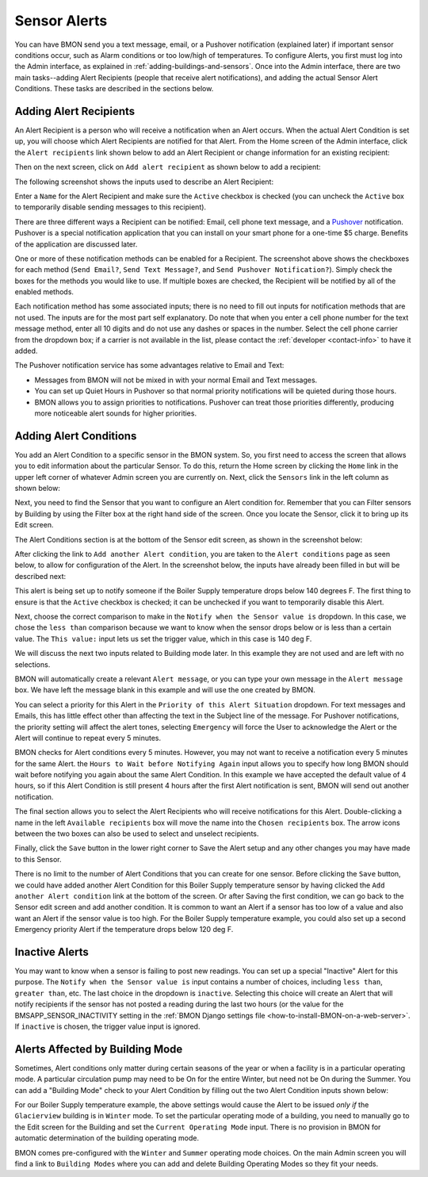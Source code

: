 .. _sensor-alerts:

Sensor Alerts
=============

You can have BMON send you a text message, email, or a Pushover
notification (explained later) if important sensor conditions occur,
such as Alarm conditions or too low/high of temperatures. To configure
Alerts, you first must log into the Admin interface, as explained in
:ref:`adding-buildings-and-sensors`. Once into the Admin
interface, there are two main tasks--adding Alert Recipients (people that 
receive alert notifications), and adding the actual Sensor
Alert Conditions. These tasks are described in the sections below.

Adding Alert Recipients
-----------------------

An Alert Recipient is a person who will receive a notification when an
Alert occurs. When the actual Alert Condition is set up, you will choose
which Alert Recipients are notified for that Alert. From the Home screen
of the Admin interface, click the ``Alert recipients`` link shown below to add an Alert
Recipient or change information for an existing recipient:

.. image:: /_static/main_scr_config_alert.png

Then on the next screen, click on ``Add alert recipient`` as shown below to add a recipient:

.. image:: /_static/add_alert_recip.png

The following screenshot shows the inputs used to describe an Alert
Recipient:

.. image:: /_static/alert_recip_edit.png

Enter a ``Name`` for the Alert Recipient and make sure the ``Active``
checkbox is checked (you can uncheck the ``Active`` box to temporarily
disable sending messages to this recipient).

There are three different ways a Recipient can be notified: Email, cell
phone text message, and a `Pushover <https://pushover.net/>`_
notification. Pushover is a special notification application that you
can install on your smart phone for a one-time $5 charge. Benefits of
the application are discussed later.

One or more of these notification methods can be enabled for a
Recipient. The screenshot above shows the checkboxes for each method
(``Send Email?``, ``Send Text Message?``, and
``Send Pushover Notification?``). Simply check the boxes for the methods
you would like to use. If multiple boxes are checked, the Recipient will
be notified by all of the enabled methods.

Each notification method has some associated inputs; there is no need to
fill out inputs for notification methods that are not used. The inputs
are for the most part self explanatory. Do note that when you enter a
cell phone number for the text message method, enter all 10 digits and
do not use any dashes or spaces in the number. Select the cell phone
carrier from the dropdown box; if a carrier is not available in the
list, please contact the :ref:`developer <contact-info>` to have it added.

The Pushover notification service has some advantages relative to Email
and Text:

*  Messages from BMON will not be mixed in with your normal Email and
   Text messages.
*  You can set up Quiet Hours in Pushover so that normal priority
   notifications will be quieted during those hours.
*  BMON allows you to assign priorities to notifications. Pushover can
   treat those priorities differently, producing more noticeable alert
   sounds for higher priorities.

Adding Alert Conditions
-----------------------

You add an Alert Condition to a specific sensor in the BMON system. So,
you first need to access the screen that allows you to edit information
about the particular Sensor. To do this, return the Home screen by
clicking the ``Home`` link in the upper left corner of whatever Admin
screen you are currently on. Next, click the ``Sensors`` link in the
left column as shown below:

.. image:: /_static/main_scr_config_sensor.png

Next, you need to find the Sensor that you want to configure an Alert
condition for. Remember that you can Filter sensors by Building by using
the Filter box at the right hand side of the screen. Once you locate the
Sensor, click it to bring up its Edit screen.

The Alert Conditions section is at the bottom of the Sensor edit screen,
as shown in the screenshot below:

.. image:: /_static/add_alert_condx.png

After clicking the link to ``Add another Alert condition``, you are taken
to the ``Alert conditions`` page as seen below, to allow for configuration of the Alert. 
In the screenshot below, the inputs have already been filled in but will be described
next:

.. image:: /_static/alert_edit.png

This alert is being set up to notify someone if the Boiler Supply
temperature drops below 140 degrees F. The first thing to ensure is that
the ``Active`` checkbox is checked; it can be unchecked if you want to
temporarily disable this Alert.

Next, choose the correct comparison to make in the
``Notify when the Sensor value is`` dropdown. In this case, we chose the
``less than`` comparison because we want to know when the sensor drops
below or is less than a certain value. The ``This value:`` input lets us
set the trigger value, which in this case is 140 deg F.

We will discuss the next two inputs related to Building mode later. In
this example they are not used and are left with no selections.

BMON will automatically create a relevant ``Alert message``, or you can
type your own message in the ``Alert message`` box. We have left the
message blank in this example and will use the one created by BMON.

You can select a priority for this Alert in the
``Priority of this Alert Situation`` dropdown. For text messages and
Emails, this has little effect other than affecting the text in the
Subject line of the message. For Pushover notifications, the priority
setting will affect the alert tones, selecting ``Emergency`` will
force the User to acknowledge the Alert or the Alert will continue to
repeat every 5 minutes.

BMON checks for Alert conditions every 5 minutes. However, you may not
want to receive a notification every 5 minutes for the same Alert. the
``Hours to Wait before Notifying Again`` input allows you to specify how
long BMON should wait before notifying you again about the same Alert
Condition. In this example we have accepted the default value of 4
hours, so if this Alert Condition is still present 4 hours after the
first Alert notification is sent, BMON will send out another
notification.

The final section allows you to select the Alert Recipients who will
receive notifications for this Alert. Double-clicking a name in the left
``Available recipients`` box will move the name into the
``Chosen recipients`` box. The arrow icons between the two boxes can
also be used to select and unselect recipients.

Finally, click the ``Save`` button in the lower right corner to Save the
Alert setup and any other changes you may have made to this Sensor.

There is no limit to the number of Alert Conditions that you can create
for one sensor. Before clicking the ``Save`` button, we could have added
another Alert Condition for this Boiler Supply temperature sensor by
having clicked the ``Add another Alert condition`` link at the bottom of
the screen. Or after Saving the first condition, we can go back to the
Sensor edit screen and add another condition. It is common to want an
Alert if a sensor has too low of a value and also want an Alert if the
sensor value is too high. For the Boiler Supply temperature example, you
could also set up a second Emergency priority Alert if the temperature
drops below 120 deg F.

Inactive Alerts
---------------

You may want to know when a sensor is failing to post new readings. You
can set up a special "Inactive" Alert for this purpose. The
``Notify when the Sensor value is`` input contains a number of choices,
including ``less than``, ``greater than``, etc. The last choice in the
dropdown is ``inactive``. Selecting this choice will create an Alert
that will notify recipients if the sensor has not posted a reading
during the last two hours (or the value for the
BMSAPP\_SENSOR\_INACTIVITY setting in the :ref:`BMON Django settings
file <how-to-install-BMON-on-a-web-server>`. If ``inactive`` is chosen,
the trigger value input is ignored.

Alerts Affected by Building Mode
--------------------------------

Sometimes, Alert conditions only matter during certain seasons of the
year or when a facility is in a particular operating mode. A particular
circulation pump may need to be On for the entire Winter, but need not
be On during the Summer. You can add a "Building Mode" check to your
Alert Condition by filling out the two Alert Condition inputs shown
below:

.. image:: /_static/alert_bldg_mode.png

For our Boiler Supply temperature example, the above settings would
cause the Alert to be issued *only if* the ``Glacierview`` building is
in ``Winter`` mode. To set the particular operating mode of a building,
you need to manually go to the Edit screen for the Building and set the
``Current Operating Mode`` input. There is no provision in BMON for
automatic determination of the building operating mode.

BMON comes pre-configured with the ``Winter`` and ``Summer`` operating
mode choices. On the main Admin screen you will find a link to
``Building Modes`` where you can add and delete Building Operating Modes
so they fit your needs.
